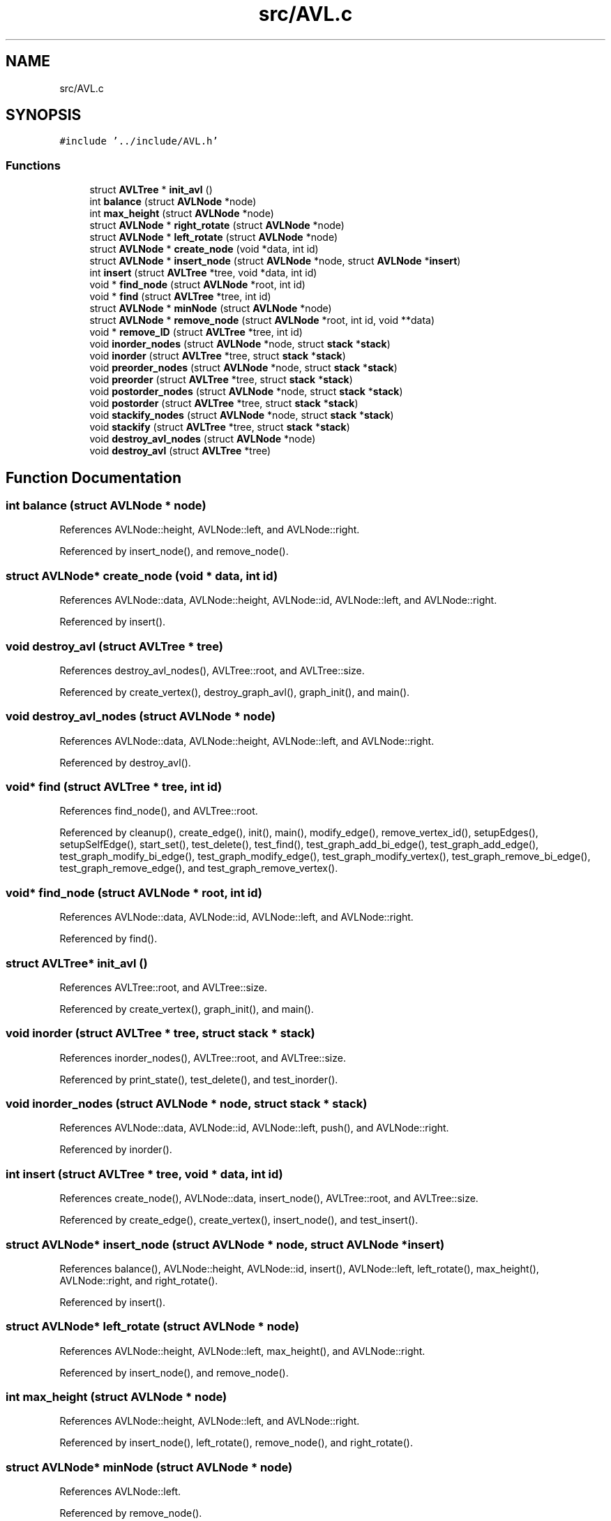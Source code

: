 .TH "src/AVL.c" 3 "Mon Mar 15 2021" "Version 1.0.6" "Topologic" \" -*- nroff -*-
.ad l
.nh
.SH NAME
src/AVL.c
.SH SYNOPSIS
.br
.PP
\fC#include '\&.\&./include/AVL\&.h'\fP
.br

.SS "Functions"

.in +1c
.ti -1c
.RI "struct \fBAVLTree\fP * \fBinit_avl\fP ()"
.br
.ti -1c
.RI "int \fBbalance\fP (struct \fBAVLNode\fP *node)"
.br
.ti -1c
.RI "int \fBmax_height\fP (struct \fBAVLNode\fP *node)"
.br
.ti -1c
.RI "struct \fBAVLNode\fP * \fBright_rotate\fP (struct \fBAVLNode\fP *node)"
.br
.ti -1c
.RI "struct \fBAVLNode\fP * \fBleft_rotate\fP (struct \fBAVLNode\fP *node)"
.br
.ti -1c
.RI "struct \fBAVLNode\fP * \fBcreate_node\fP (void *data, int id)"
.br
.ti -1c
.RI "struct \fBAVLNode\fP * \fBinsert_node\fP (struct \fBAVLNode\fP *node, struct \fBAVLNode\fP *\fBinsert\fP)"
.br
.ti -1c
.RI "int \fBinsert\fP (struct \fBAVLTree\fP *tree, void *data, int id)"
.br
.ti -1c
.RI "void * \fBfind_node\fP (struct \fBAVLNode\fP *root, int id)"
.br
.ti -1c
.RI "void * \fBfind\fP (struct \fBAVLTree\fP *tree, int id)"
.br
.ti -1c
.RI "struct \fBAVLNode\fP * \fBminNode\fP (struct \fBAVLNode\fP *node)"
.br
.ti -1c
.RI "struct \fBAVLNode\fP * \fBremove_node\fP (struct \fBAVLNode\fP *root, int id, void **data)"
.br
.ti -1c
.RI "void * \fBremove_ID\fP (struct \fBAVLTree\fP *tree, int id)"
.br
.ti -1c
.RI "void \fBinorder_nodes\fP (struct \fBAVLNode\fP *node, struct \fBstack\fP *\fBstack\fP)"
.br
.ti -1c
.RI "void \fBinorder\fP (struct \fBAVLTree\fP *tree, struct \fBstack\fP *\fBstack\fP)"
.br
.ti -1c
.RI "void \fBpreorder_nodes\fP (struct \fBAVLNode\fP *node, struct \fBstack\fP *\fBstack\fP)"
.br
.ti -1c
.RI "void \fBpreorder\fP (struct \fBAVLTree\fP *tree, struct \fBstack\fP *\fBstack\fP)"
.br
.ti -1c
.RI "void \fBpostorder_nodes\fP (struct \fBAVLNode\fP *node, struct \fBstack\fP *\fBstack\fP)"
.br
.ti -1c
.RI "void \fBpostorder\fP (struct \fBAVLTree\fP *tree, struct \fBstack\fP *\fBstack\fP)"
.br
.ti -1c
.RI "void \fBstackify_nodes\fP (struct \fBAVLNode\fP *node, struct \fBstack\fP *\fBstack\fP)"
.br
.ti -1c
.RI "void \fBstackify\fP (struct \fBAVLTree\fP *tree, struct \fBstack\fP *\fBstack\fP)"
.br
.ti -1c
.RI "void \fBdestroy_avl_nodes\fP (struct \fBAVLNode\fP *node)"
.br
.ti -1c
.RI "void \fBdestroy_avl\fP (struct \fBAVLTree\fP *tree)"
.br
.in -1c
.SH "Function Documentation"
.PP 
.SS "int balance (struct \fBAVLNode\fP * node)"

.PP
References AVLNode::height, AVLNode::left, and AVLNode::right\&.
.PP
Referenced by insert_node(), and remove_node()\&.
.SS "struct \fBAVLNode\fP* create_node (void * data, int id)"

.PP
References AVLNode::data, AVLNode::height, AVLNode::id, AVLNode::left, and AVLNode::right\&.
.PP
Referenced by insert()\&.
.SS "void destroy_avl (struct \fBAVLTree\fP * tree)"

.PP
References destroy_avl_nodes(), AVLTree::root, and AVLTree::size\&.
.PP
Referenced by create_vertex(), destroy_graph_avl(), graph_init(), and main()\&.
.SS "void destroy_avl_nodes (struct \fBAVLNode\fP * node)"

.PP
References AVLNode::data, AVLNode::height, AVLNode::left, and AVLNode::right\&.
.PP
Referenced by destroy_avl()\&.
.SS "void* find (struct \fBAVLTree\fP * tree, int id)"

.PP
References find_node(), and AVLTree::root\&.
.PP
Referenced by cleanup(), create_edge(), init(), main(), modify_edge(), remove_vertex_id(), setupEdges(), setupSelfEdge(), start_set(), test_delete(), test_find(), test_graph_add_bi_edge(), test_graph_add_edge(), test_graph_modify_bi_edge(), test_graph_modify_edge(), test_graph_modify_vertex(), test_graph_remove_bi_edge(), test_graph_remove_edge(), and test_graph_remove_vertex()\&.
.SS "void* find_node (struct \fBAVLNode\fP * root, int id)"

.PP
References AVLNode::data, AVLNode::id, AVLNode::left, and AVLNode::right\&.
.PP
Referenced by find()\&.
.SS "struct \fBAVLTree\fP* init_avl ()"

.PP
References AVLTree::root, and AVLTree::size\&.
.PP
Referenced by create_vertex(), graph_init(), and main()\&.
.SS "void inorder (struct \fBAVLTree\fP * tree, struct \fBstack\fP * stack)"

.PP
References inorder_nodes(), AVLTree::root, and AVLTree::size\&.
.PP
Referenced by print_state(), test_delete(), and test_inorder()\&.
.SS "void inorder_nodes (struct \fBAVLNode\fP * node, struct \fBstack\fP * stack)"

.PP
References AVLNode::data, AVLNode::id, AVLNode::left, push(), and AVLNode::right\&.
.PP
Referenced by inorder()\&.
.SS "int insert (struct \fBAVLTree\fP * tree, void * data, int id)"

.PP
References create_node(), AVLNode::data, insert_node(), AVLTree::root, and AVLTree::size\&.
.PP
Referenced by create_edge(), create_vertex(), insert_node(), and test_insert()\&.
.SS "struct \fBAVLNode\fP* insert_node (struct \fBAVLNode\fP * node, struct \fBAVLNode\fP * insert)"

.PP
References balance(), AVLNode::height, AVLNode::id, insert(), AVLNode::left, left_rotate(), max_height(), AVLNode::right, and right_rotate()\&.
.PP
Referenced by insert()\&.
.SS "struct \fBAVLNode\fP* left_rotate (struct \fBAVLNode\fP * node)"

.PP
References AVLNode::height, AVLNode::left, max_height(), and AVLNode::right\&.
.PP
Referenced by insert_node(), and remove_node()\&.
.SS "int max_height (struct \fBAVLNode\fP * node)"

.PP
References AVLNode::height, AVLNode::left, and AVLNode::right\&.
.PP
Referenced by insert_node(), left_rotate(), remove_node(), and right_rotate()\&.
.SS "struct \fBAVLNode\fP* minNode (struct \fBAVLNode\fP * node)"

.PP
References AVLNode::left\&.
.PP
Referenced by remove_node()\&.
.SS "void postorder (struct \fBAVLTree\fP * tree, struct \fBstack\fP * stack)"

.PP
References postorder_nodes(), AVLTree::root, and AVLTree::size\&.
.SS "void postorder_nodes (struct \fBAVLNode\fP * node, struct \fBstack\fP * stack)"

.PP
References AVLNode::data, AVLNode::id, AVLNode::left, push(), and AVLNode::right\&.
.PP
Referenced by postorder()\&.
.SS "void preorder (struct \fBAVLTree\fP * tree, struct \fBstack\fP * stack)"

.PP
References preorder_nodes(), AVLTree::root, and AVLTree::size\&.
.PP
Referenced by destroy_graph_avl(), fire(), print_edges(), and run_single()\&.
.SS "void preorder_nodes (struct \fBAVLNode\fP * node, struct \fBstack\fP * stack)"

.PP
References AVLNode::data, AVLNode::id, AVLNode::left, push(), and AVLNode::right\&.
.PP
Referenced by preorder()\&.
.SS "void* remove_ID (struct \fBAVLTree\fP * tree, int id)"

.PP
References AVLNode::data, remove_node(), AVLTree::root, and AVLTree::size\&.
.PP
Referenced by create_edge(), remove_edge(), remove_edge_id(), remove_vertex(), and test_delete()\&.
.SS "struct \fBAVLNode\fP* remove_node (struct \fBAVLNode\fP * root, int id, void ** data)"

.PP
References balance(), AVLNode::data, AVLNode::height, AVLNode::id, AVLNode::left, left_rotate(), max_height(), minNode(), AVLNode::right, and right_rotate()\&.
.PP
Referenced by remove_ID()\&.
.SS "struct \fBAVLNode\fP* right_rotate (struct \fBAVLNode\fP * node)"

.PP
References AVLNode::height, AVLNode::left, max_height(), and AVLNode::right\&.
.PP
Referenced by insert_node(), and remove_node()\&.
.SS "void stackify (struct \fBAVLTree\fP * tree, struct \fBstack\fP * stack)"

.PP
References AVLTree::root, AVLTree::size, and stackify_nodes()\&.
.PP
Referenced by remove_vertex()\&.
.SS "void stackify_nodes (struct \fBAVLNode\fP * node, struct \fBstack\fP * stack)"

.PP
References AVLNode::data, AVLNode::height, AVLNode::left, push(), and AVLNode::right\&.
.PP
Referenced by stackify()\&.
.SH "Author"
.PP 
Generated automatically by Doxygen for Topologic from the source code\&.
